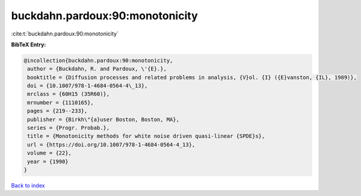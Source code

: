 buckdahn.pardoux:90:monotonicity
================================

:cite:t:`buckdahn.pardoux:90:monotonicity`

**BibTeX Entry:**

.. code-block:: bibtex

   @incollection{buckdahn.pardoux:90:monotonicity,
    author = {Buckdahn, R. and Pardoux, \'{E}.},
    booktitle = {Diffusion processes and related problems in analysis, {V}ol. {I} ({E}vanston, {IL}, 1989)},
    doi = {10.1007/978-1-4684-0564-4\_13},
    mrclass = {60H15 (35R60)},
    mrnumber = {1110165},
    pages = {219--233},
    publisher = {Birkh\"{a}user Boston, Boston, MA},
    series = {Progr. Probab.},
    title = {Monotonicity methods for white noise driven quasi-linear {SPDE}s},
    url = {https://doi.org/10.1007/978-1-4684-0564-4_13},
    volume = {22},
    year = {1990}
   }

`Back to index <../By-Cite-Keys.rst>`_
